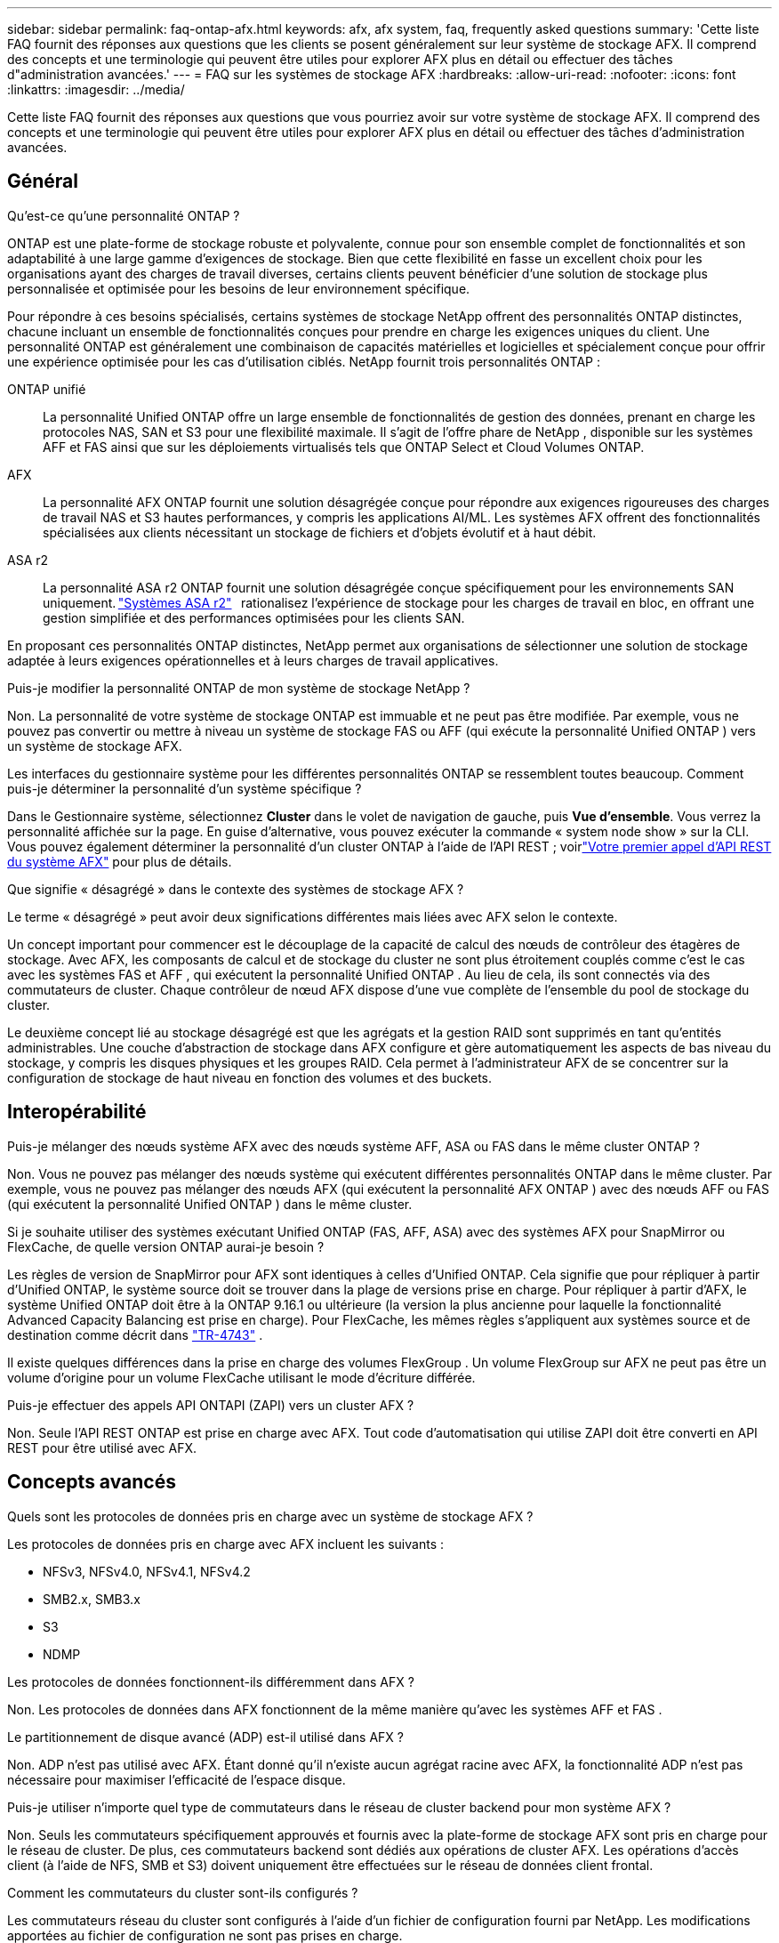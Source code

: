 ---
sidebar: sidebar 
permalink: faq-ontap-afx.html 
keywords: afx, afx system, faq, frequently asked questions 
summary: 'Cette liste FAQ fournit des réponses aux questions que les clients se posent généralement sur leur système de stockage AFX.  Il comprend des concepts et une terminologie qui peuvent être utiles pour explorer AFX plus en détail ou effectuer des tâches d"administration avancées.' 
---
= FAQ sur les systèmes de stockage AFX
:hardbreaks:
:allow-uri-read: 
:nofooter: 
:icons: font
:linkattrs: 
:imagesdir: ../media/


[role="lead"]
Cette liste FAQ fournit des réponses aux questions que vous pourriez avoir sur votre système de stockage AFX.  Il comprend des concepts et une terminologie qui peuvent être utiles pour explorer AFX plus en détail ou effectuer des tâches d'administration avancées.



== Général

.Qu'est-ce qu'une personnalité ONTAP ?
ONTAP est une plate-forme de stockage robuste et polyvalente, connue pour son ensemble complet de fonctionnalités et son adaptabilité à une large gamme d'exigences de stockage.  Bien que cette flexibilité en fasse un excellent choix pour les organisations ayant des charges de travail diverses, certains clients peuvent bénéficier d'une solution de stockage plus personnalisée et optimisée pour les besoins de leur environnement spécifique.

Pour répondre à ces besoins spécialisés, certains systèmes de stockage NetApp offrent des personnalités ONTAP distinctes, chacune incluant un ensemble de fonctionnalités conçues pour prendre en charge les exigences uniques du client.  Une personnalité ONTAP est généralement une combinaison de capacités matérielles et logicielles et spécialement conçue pour offrir une expérience optimisée pour les cas d'utilisation ciblés.  NetApp fournit trois personnalités ONTAP :

ONTAP unifié:: La personnalité Unified ONTAP offre un large ensemble de fonctionnalités de gestion des données, prenant en charge les protocoles NAS, SAN et S3 pour une flexibilité maximale.  Il s'agit de l'offre phare de NetApp , disponible sur les systèmes AFF et FAS ainsi que sur les déploiements virtualisés tels que ONTAP Select et Cloud Volumes ONTAP.
AFX:: La personnalité AFX ONTAP fournit une solution désagrégée conçue pour répondre aux exigences rigoureuses des charges de travail NAS et S3 hautes performances, y compris les applications AI/ML.  Les systèmes AFX offrent des fonctionnalités spécialisées aux clients nécessitant un stockage de fichiers et d'objets évolutif et à haut débit.
ASA r2:: La personnalité ASA r2 ONTAP fournit une solution désagrégée conçue spécifiquement pour les environnements SAN uniquement. https://docs.netapp.com/us-en/asa-r2/["Systèmes ASA r2"^]   rationalisez l'expérience de stockage pour les charges de travail en bloc, en offrant une gestion simplifiée et des performances optimisées pour les clients SAN.


En proposant ces personnalités ONTAP distinctes, NetApp permet aux organisations de sélectionner une solution de stockage adaptée à leurs exigences opérationnelles et à leurs charges de travail applicatives.

.Puis-je modifier la personnalité ONTAP de mon système de stockage NetApp ?
Non. La personnalité de votre système de stockage ONTAP est immuable et ne peut pas être modifiée.  Par exemple, vous ne pouvez pas convertir ou mettre à niveau un système de stockage FAS ou AFF (qui exécute la personnalité Unified ONTAP ) vers un système de stockage AFX.

.Les interfaces du gestionnaire système pour les différentes personnalités ONTAP se ressemblent toutes beaucoup.  Comment puis-je déterminer la personnalité d’un système spécifique ?
Dans le Gestionnaire système, sélectionnez *Cluster* dans le volet de navigation de gauche, puis *Vue d'ensemble*.  Vous verrez la personnalité affichée sur la page.  En guise d'alternative, vous pouvez exécuter la commande « system node show » sur la CLI.  Vous pouvez également déterminer la personnalité d'un cluster ONTAP à l'aide de l'API REST ; voirlink:./rest/first-call.html["Votre premier appel d'API REST du système AFX"] pour plus de détails.

.Que signifie « désagrégé » dans le contexte des systèmes de stockage AFX ?
Le terme « désagrégé » peut avoir deux significations différentes mais liées avec AFX selon le contexte.

Un concept important pour commencer est le découplage de la capacité de calcul des nœuds de contrôleur des étagères de stockage.  Avec AFX, les composants de calcul et de stockage du cluster ne sont plus étroitement couplés comme c'est le cas avec les systèmes FAS et AFF , qui exécutent la personnalité Unified ONTAP .  Au lieu de cela, ils sont connectés via des commutateurs de cluster.  Chaque contrôleur de nœud AFX dispose d'une vue complète de l'ensemble du pool de stockage du cluster.

Le deuxième concept lié au stockage désagrégé est que les agrégats et la gestion RAID sont supprimés en tant qu’entités administrables.  Une couche d'abstraction de stockage dans AFX configure et gère automatiquement les aspects de bas niveau du stockage, y compris les disques physiques et les groupes RAID.  Cela permet à l'administrateur AFX de se concentrer sur la configuration de stockage de haut niveau en fonction des volumes et des buckets.



== Interopérabilité

.Puis-je mélanger des nœuds système AFX avec des nœuds système AFF, ASA ou FAS dans le même cluster ONTAP ?
Non. Vous ne pouvez pas mélanger des nœuds système qui exécutent différentes personnalités ONTAP dans le même cluster. Par exemple, vous ne pouvez pas mélanger des nœuds AFX (qui exécutent la personnalité AFX ONTAP ) avec des nœuds AFF ou FAS (qui exécutent la personnalité Unified ONTAP ) dans le même cluster.

.Si je souhaite utiliser des systèmes exécutant Unified ONTAP (FAS, AFF, ASA) avec des systèmes AFX pour SnapMirror ou FlexCache, de quelle version ONTAP aurai-je besoin ?
Les règles de version de SnapMirror pour AFX sont identiques à celles d'Unified ONTAP.  Cela signifie que pour répliquer à partir d'Unified ONTAP, le système source doit se trouver dans la plage de versions prise en charge.  Pour répliquer à partir d'AFX, le système Unified ONTAP doit être à la ONTAP 9.16.1 ou ultérieure (la version la plus ancienne pour laquelle la fonctionnalité Advanced Capacity Balancing est prise en charge).  Pour FlexCache, les mêmes règles s'appliquent aux systèmes source et de destination comme décrit dans https://www.netapp.com/pdf.html?item=/media/7336-tr4743.pdf["TR-4743"^] .

Il existe quelques différences dans la prise en charge des volumes FlexGroup .  Un volume FlexGroup sur AFX ne peut pas être un volume d'origine pour un volume FlexCache utilisant le mode d'écriture différée.

.Puis-je effectuer des appels API ONTAPI (ZAPI) vers un cluster AFX ?
Non. Seule l'API REST ONTAP est prise en charge avec AFX.  Tout code d’automatisation qui utilise ZAPI doit être converti en API REST pour être utilisé avec AFX.



== Concepts avancés

.Quels sont les protocoles de données pris en charge avec un système de stockage AFX ?
Les protocoles de données pris en charge avec AFX incluent les suivants :

* NFSv3, NFSv4.0, NFSv4.1, NFSv4.2
* SMB2.x, SMB3.x
* S3
* NDMP


.Les protocoles de données fonctionnent-ils différemment dans AFX ?
Non. Les protocoles de données dans AFX fonctionnent de la même manière qu'avec les systèmes AFF et FAS .

.Le partitionnement de disque avancé (ADP) est-il utilisé dans AFX ?
Non. ADP n'est pas utilisé avec AFX.  Étant donné qu’il n’existe aucun agrégat racine avec AFX, la fonctionnalité ADP n’est pas nécessaire pour maximiser l’efficacité de l’espace disque.

.Puis-je utiliser n’importe quel type de commutateurs dans le réseau de cluster backend pour mon système AFX ?
Non. Seuls les commutateurs spécifiquement approuvés et fournis avec la plate-forme de stockage AFX sont pris en charge pour le réseau de cluster. De plus, ces commutateurs backend sont dédiés aux opérations de cluster AFX. Les opérations d’accès client (à l’aide de NFS, SMB et S3) doivent uniquement être effectuées sur le réseau de données client frontal.

.Comment les commutateurs du cluster sont-ils configurés ?
Les commutateurs réseau du cluster sont configurés à l’aide d’un fichier de configuration fourni par NetApp. Les modifications apportées au fichier de configuration ne sont pas prises en charge.

.Comment le stockage dans un cluster AFX est-il organisé ?
Tous les disques et étagères de stockage attachés à un cluster AFX font partie d'une zone de disponibilité de stockage (SAZ).  Chaque cluster AFX ne prend en charge qu'un seul SAZ qui ne peut pas être partagé entre les clusters AFX (à l'exception des opérations de réplication SnapMirror et FlexCache ).

Chaque nœud a une visibilité sur l’ensemble du stockage dans la SAZ.  Lorsque des étagères de stockage sont ajoutées à un cluster, ONTAP ajoute automatiquement les disques.

.En quoi les opérations de déplacement de volume fonctionnent-elles différemment avec AFX par rapport aux systèmes AFF ou FAS ?
Avec les systèmes AFF et FAS , qui exécutent la personnalité Unified ONTAP , il est possible de déplacer un volume sans interruption d'un nœud ou d'un agrégat vers un autre du cluster. Cette opération est réalisée à l'aide d'une opération de copie en arrière-plan avec la technologie SnapMirror , où un nouveau volume de destination est créé au nouvel emplacement. En fonction de la taille du volume et de l’utilisation des ressources du cluster, le temps nécessaire au déplacement d’un volume peut varier.

Avec AFX, il n’y a pas d’agrégats.  Tout le stockage est contenu dans une seule zone de disponibilité de stockage accessible par chaque nœud du cluster.  Par conséquent, les déplacements de volume n’ont jamais besoin de copier réellement les données.  Au lieu de cela, tous les déplacements de volume sont effectués avec des mises à jour de pointeur entre les nœuds.  Ceci est appelé déplacement de volume à copie zéro (ZCVM) et se produit instantanément car aucune donnée n'est réellement copiée ou déplacée.  Il s’agit essentiellement du même processus de déplacement de volume utilisé avec Unified ONTAP sans la copie SnapMirror .

Dans la version initiale d'AFX, les volumes ne se déplacent que dans les scénarios de basculement de stockage et lorsque des nœuds sont ajoutés ou supprimés du cluster. Ces mouvements sont contrôlés uniquement via ONTAP.

.Comment AFX détermine-t-il où placer les données dans la SAZ ?
AFX inclut une fonctionnalité appelée Gestion automatisée de la topologie (ATM) qui répond aux déséquilibres entre le système et les objets utilisateur.  L’objectif principal de l’ATM est d’équilibrer les volumes sur le cluster AFX.  Lorsqu'un déséquilibre est détecté, une tâche interne est déclenchée pour répartir uniformément les données sur les nœuds actifs.  Les données sont réaffectées à l'aide de ZCVM qui n'a besoin que de copier et de mettre à jour les métadonnées de l'objet.
